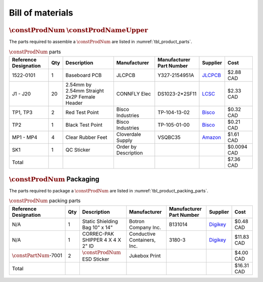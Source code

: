 *****************
Bill of materials
*****************

:math:`\constProdNum` :math:`\constProdNameUpper`
-------------------------------------------------

The parts required to assemble a :math:`\constProdNum` are listed in :numref:`tbl_product_parts`.

.. tabularcolumns:: |>{\raggedright\arraybackslash}\Y{0.15}
                    |>{\raggedright\arraybackslash}\Y{0.06}
                    |>{\raggedright\arraybackslash}\Y{0.23}
                    |>{\raggedright\arraybackslash}\Y{0.15}
                    |>{\raggedright\arraybackslash}\Y{0.20}
                    |>{\raggedright\arraybackslash}\Y{0.12}
                    |>{\raggedright\arraybackslash}\Y{0.09}|

.. _tbl_product_parts:

.. list-table:: :math:`\constProdNum` parts
    :class: longtable
    :header-rows: 1
    :align: center 

    * - Reference Designation
      - Qty
      - Description
      - Manufacturer
      - Manufacturer Part Number
      - Supplier
      - Cost
    * - 1522-0101
      - 1
      - Baseboard PCB
      - JLCPCB
      - Y327-2154951A
      - `JLCPCB <https://jlcpcb.com/>`_
      - $2.88 CAD
    * - J1 - J20
      - 20
      - 2.54mm by 2.54mm Straight 2x2P Female Header
      - CONNFLY Elec
      - DS1023-2*2SF11
      - `LCSC <https://lcsc.com/product-detail/Female-Headers_CONNFLY-Elec-DS1023-2-2SF11_C92273.html>`_
      - $2.33 CAD
    * - TP1, TP3
      - 2
      - Red Test Point
      - Bisco Industries
      - TP-104-13-02
      - `Bisco <https://www.biscoind.com/components-corp-tp-104-13-02/p>`_
      - $0.32 CAD
    * - TP2
      - 1
      - Black Test Point
      - Bisco Industries
      - TP-105-01-00
      - `Bisco <https://www.biscoind.com/components-corp-tp-105-01-00/p>`_
      - $0.21 CAD
    * - MP1 - MP4
      - 4
      - Clear Rubber Feet
      - Cloverdale Supply
      - VSQBC35
      - `Amazon <https://www.amazon.com/Clear-Rubber-Feet-Adhesive-Bumper/dp/B01MYBB474?th=1>`_
      - $1.61 CAD
    * - SK1
      - 1
      - QC Sticker
      - Order by Description
      - 
      - 
      - $0.0094 CAD
    * - Total
      - 
      - 
      - 
      - 
      - 
      - $7.36 CAD

:math:`\constProdNum` Packaging
-------------------------------

The parts required to package a :math:`\constProdNum` are listed in :numref:`tbl_product_packing_parts`.

.. tabularcolumns:: |>{\raggedright\arraybackslash}\Y{0.15}
                    |>{\raggedright\arraybackslash}\Y{0.06}
                    |>{\raggedright\arraybackslash}\Y{0.23}
                    |>{\raggedright\arraybackslash}\Y{0.15}
                    |>{\raggedright\arraybackslash}\Y{0.20}
                    |>{\raggedright\arraybackslash}\Y{0.12}
                    |>{\raggedright\arraybackslash}\Y{0.09}|

.. _tbl_product_packing_parts:

.. list-table:: :math:`\constProdNum` packing parts
    :class: longtable
    :header-rows: 1
    :align: center 

    * - Reference Designation
      - Qty
      - Description
      - Manufacturer
      - Manufacturer Part Number
      - Supplier
      - Cost
    * - N/A
      - 1
      - Static Shielding Bag 10" x 14"
      - Botron Company Inc.
      - B131014
      - `Digikey <https://www.digikey.ca/en/products/detail/botron-company-inc/B131014/9866655>`_
      - $0.48 CAD
    * - N/A
      - 1
      - CORREC-PAK SHIPPER 4 X 4 X 2" ID
      - Conductive Containers, Inc.
      - 3180-3
      - `Digikey <https://www.digikey.ca/en/products/detail/conductive-containers-inc/3180-3/9922342>`_
      - $11.83 CAD
    * - :math:`\constPartNum`-7001
      - 2
      - :math:`\constProdNum` ESD Sticker
      - Jukebox Print
      - 
      - 
      - $4.00 CAD
    * - Total
      - 
      - 
      - 
      - 
      - 
      - $16.31 CAD

